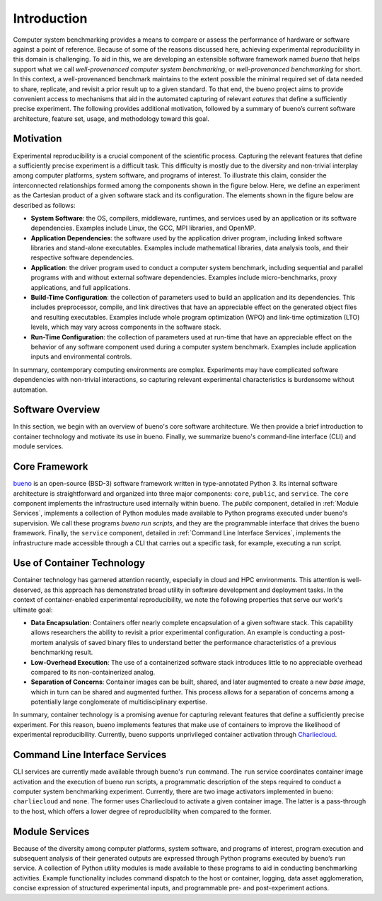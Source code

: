 .. Copyright (c) 2019-2021, Triad National Security, LLC
                            All rights reserved.

Introduction
============
Computer system benchmarking provides a means to compare or assess the
performance of hardware or software against a point of reference. Because of
some of the reasons discussed here, achieving experimental reproducibility in
this domain is challenging. To aid in this, we are developing an extensible
software framework named *bueno* that helps support what we call
*well-provenanced computer system benchmarking*, or *well-provenanced
benchmarking* for short. In this context, a well-provenanced benchmark maintains
to the extent possible the minimal required set of data needed to share,
replicate, and revisit a prior result up to a given standard. To that end, the
bueno project aims to provide convenient access to mechanisms that aid in the
automated capturing of relevant *eatures* that define a sufficiently precise
experiment. The following provides additional motivation, followed by a summary
of bueno’s current software architecture, feature set, usage, and methodology
toward this goal.

Motivation
----------
Experimental reproducibility is a crucial component of the scientific process.
Capturing the relevant features that define a sufficiently precise experiment is
a difficult task. This difficulty is mostly due to the diversity and non-trivial
interplay among computer platforms, system software, and programs of interest.
To illustrate this claim, consider the interconnected relationships formed among
the components shown in the figure below. Here, we define an experiment as the
Cartesian product of a given software stack and its configuration. The elements
shown in the figure below are described as follows:

.. image:: ../../docs/img/system-experiment.png
  :alt: The high-level makeup of a computer system benchmarking experiment.

* **System Software**: the OS, compilers, middleware, runtimes, and services
  used by an application or its software dependencies.  Examples include Linux,
  the GCC, MPI libraries, and OpenMP.

* **Application Dependencies**: the software used by the application driver
  program, including linked software libraries and stand-alone executables.
  Examples include mathematical libraries, data analysis tools, and their
  respective software dependencies.

* **Application**: the driver program used to conduct a computer system
  benchmark, including sequential and parallel programs with and without
  external software dependencies. Examples include micro-benchmarks, proxy
  applications, and full applications.

* **Build-Time Configuration**: the collection of parameters used to build an
  application and its dependencies. This includes preprocessor, compile, and
  link directives that have an appreciable effect on the generated object files
  and resulting executables. Examples include whole program optimization (WPO)
  and link-time optimization (LTO) levels, which may vary across components in
  the software stack.

* **Run-Time Configuration**: the collection of parameters used at run-time that
  have an appreciable effect on the behavior of any software component used
  during a computer system benchmark.  Examples include application inputs and
  environmental controls.

In summary, contemporary computing environments are complex. Experiments may
have complicated software dependencies with non-trivial interactions, so
capturing relevant experimental characteristics is burdensome without
automation.

Software Overview
-----------------
In this section, we begin with an overview of bueno's core software
architecture. We then provide a brief introduction to container technology and
motivate its use in bueno. Finally, we summarize bueno's command-line interface
(CLI) and module services.

Core Framework
--------------
`bueno <https://github.com/lanl/bueno>`_ is an open-source (BSD-3) software
framework written in type-annotated Python 3. Its internal software architecture
is straightforward and organized into three major components: ``core``,
``public``, and ``service``. The ``core`` component implements the
infrastructure used internally within bueno.  The `public` component, detailed
in :ref:`Module Services`, implements a collection of Python modules made
available to Python programs executed under bueno's supervision. We call these
programs *bueno run scripts*, and they are the programmable interface that
drives the bueno framework.  Finally, the ``service`` component, detailed in
:ref:`Command Line Interface Services`, implements the infrastructure made
accessible through a CLI that carries out a specific task, for example,
executing a run script.

Use of Container Technology
---------------------------
Container technology has garnered attention recently, especially in cloud and
HPC environments. This attention is well-deserved, as this approach has
demonstrated broad utility in software development and deployment tasks. In the
context of container-enabled experimental reproducibility, we note the following
properties that serve our work's ultimate goal:

* **Data Encapsulation**: Containers offer nearly complete encapsulation of a
  given software stack. This capability allows researchers the ability to
  revisit a prior experimental configuration. An example is conducting a
  post-mortem analysis of saved binary files to understand better the
  performance characteristics of a previous benchmarking result.

* **Low-Overhead Execution**: The use of a containerized software stack
  introduces little to no appreciable overhead compared to its non-containerized
  analog.

* **Separation of Concerns**: Container images can be built, shared, and later
  augmented to create a new *base image*, which in turn can be shared and
  augmented further.  This process allows for a separation of concerns among a
  potentially large conglomerate of multidisciplinary expertise.

In summary, container technology is a promising avenue for capturing relevant
features that define a sufficiently precise experiment. For this reason, bueno
implements features that make use of containers to improve the likelihood of
experimental reproducibility. Currently, bueno supports unprivileged container
activation through `Charliecloud <https://github.com/hpc/charliecloud>`_.

Command Line Interface Services
-------------------------------
CLI services are currently made available through bueno's ``run`` command.  The
``run`` service coordinates container image activation and the execution of
bueno run scripts, a programmatic description of the steps required to conduct a
computer system benchmarking experiment. Currently, there are two image
activators implemented in bueno: ``charliecloud`` and ``none``.  The former uses
Charliecloud to activate a given container image. The latter is a pass-through
to the host, which offers a lower degree of reproducibility when compared to the
former.

Module Services
---------------
Because of the diversity among computer platforms, system software, and programs
of interest, program execution and subsequent analysis of their generated
outputs are expressed through Python programs executed by bueno’s ``run``
service.  A collection of Python utility modules is made available to these
programs to aid in conducting benchmarking activities. Example functionality
includes command dispatch to the host or container, logging, data asset
agglomeration, concise expression of structured experimental inputs, and
programmable pre- and post-experiment actions.
